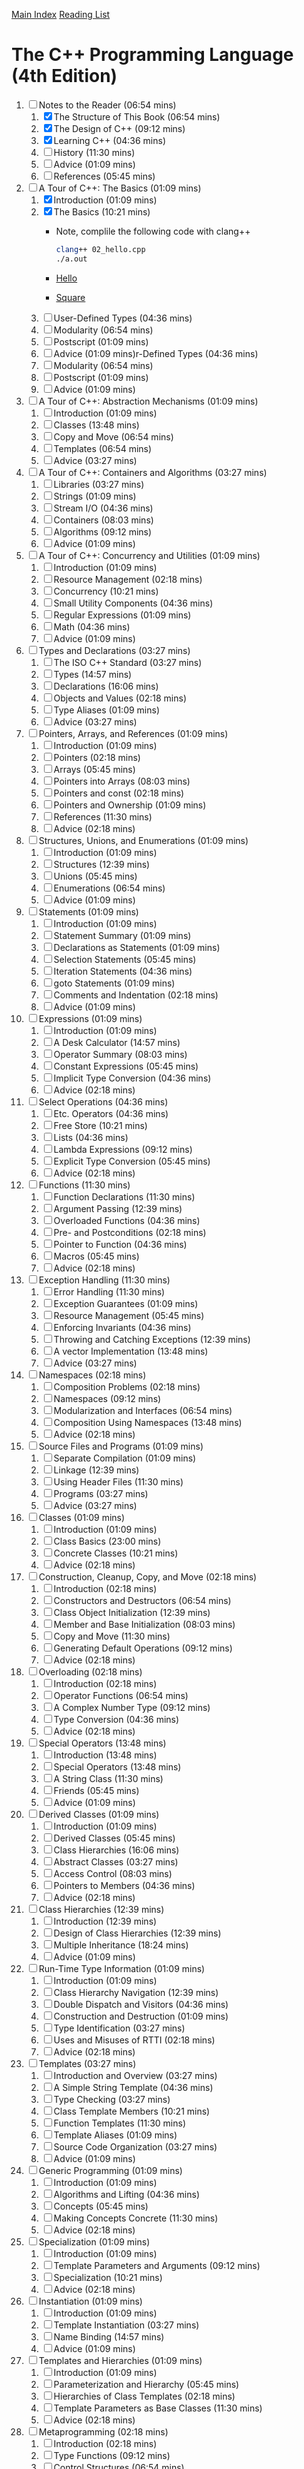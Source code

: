[[../index.org][Main Index]]
[[./index.org][Reading List]]

* The C++ Programming Language (4th Edition)
  1. [-] Notes to the Reader (06:54 mins)
     1. [X] The Structure of This Book (06:54 mins)
     2. [X] The Design of C++ (09:12 mins)
     3. [X] Learning C++ (04:36 mins)
     4. [ ] History (11:30 mins)
     5. [ ] Advice (01:09 mins)
     6. [ ] References (05:45 mins)
  2. [-] A Tour of C++: The Basics (01:09 mins)
     1. [X] Introduction (01:09 mins)
     2. [X] The Basics (10:21 mins)
        + Note, complile the following code with clang++
          #+BEGIN_SRC sh
            clang++ 02_hello.cpp
            ./a.out
          #+END_SRC
        + [[./the_cpp_programming_language/02/02_hello.cpp][Hello]]
        + [[./the_cpp_programming_language/02/02_square.cpp][Square]]
     3. [ ] User-Defined Types (04:36 mins)
     4. [ ] Modularity (06:54 mins)
     5. [ ] Postscript (01:09 mins)
     6. [ ] Advice (01:09 mins)r-Defined Types (04:36 mins)
     7. [ ] Modularity (06:54 mins)
     8. [ ] Postscript (01:09 mins)
     9. [ ] Advice (01:09 mins)
  3. [ ] A Tour of C++: Abstraction Mechanisms (01:09 mins)
     1. [ ] Introduction (01:09 mins)
     2. [ ] Classes (13:48 mins)
     3. [ ] Copy and Move (06:54 mins)
     4. [ ] Templates (06:54 mins)
     5. [ ] Advice (03:27 mins)
  4. [ ] A Tour of C++: Containers and Algorithms (03:27 mins)
     1. [ ] Libraries (03:27 mins)
     2. [ ] Strings (01:09 mins)
     3. [ ] Stream I/O (04:36 mins)
     4. [ ] Containers (08:03 mins)
     5. [ ] Algorithms (09:12 mins)
     6. [ ] Advice (01:09 mins)
  5. [ ] A Tour of C++: Concurrency and Utilities (01:09 mins)
     1. [ ] Introduction (01:09 mins)
     2. [ ] Resource Management (02:18 mins)
     3. [ ] Concurrency (10:21 mins)
     4. [ ] Small Utility Components (04:36 mins)
     5. [ ] Regular Expressions (01:09 mins)
     6. [ ] Math (04:36 mins)
     7. [ ] Advice (01:09 mins)
  6. [ ] Types and Declarations (03:27 mins)
     1. [ ] The ISO C++ Standard (03:27 mins)
     2. [ ] Types (14:57 mins)
     3. [ ] Declarations (16:06 mins)
     4. [ ] Objects and Values (02:18 mins)
     5. [ ] Type Aliases (01:09 mins)
     6. [ ] Advice (03:27 mins)
  7. [ ] Pointers, Arrays, and References (01:09 mins)
     1. [ ] Introduction (01:09 mins)
     2. [ ] Pointers (02:18 mins)
     3. [ ] Arrays (05:45 mins)
     4. [ ] Pointers into Arrays (08:03 mins)
     5. [ ] Pointers and const (02:18 mins)
     6. [ ] Pointers and Ownership (01:09 mins)
     7. [ ] References (11:30 mins)
     8. [ ] Advice (02:18 mins)
  8. [ ] Structures, Unions, and Enumerations (01:09 mins)
     1. [ ] Introduction (01:09 mins)
     2. [ ] Structures (12:39 mins)
     3. [ ] Unions (05:45 mins)
     4. [ ] Enumerations (06:54 mins)
     5. [ ] Advice (01:09 mins)
  9. [ ] Statements (01:09 mins)
     1. [ ] Introduction (01:09 mins)
     2. [ ] Statement Summary (01:09 mins)
     3. [ ] Declarations as Statements (01:09 mins)
     4. [ ] Selection Statements (05:45 mins)
     5. [ ] Iteration Statements (04:36 mins)
     6. [ ] goto Statements (01:09 mins)
     7. [ ] Comments and Indentation (02:18 mins)
     8. [ ] Advice (01:09 mins)
  10. [ ] Expressions (01:09 mins)
      1. [ ] Introduction (01:09 mins)
      2. [ ] A Desk Calculator (14:57 mins)
      3. [ ] Operator Summary (08:03 mins)
      4. [ ] Constant Expressions (05:45 mins)
      5. [ ] Implicit Type Conversion (04:36 mins)
      6. [ ] Advice (02:18 mins)
  11. [ ] Select Operations (04:36 mins)
      1. [ ] Etc. Operators (04:36 mins)
      2. [ ] Free Store (10:21 mins)
      3. [ ] Lists (04:36 mins)
      4. [ ] Lambda Expressions (09:12 mins)
      5. [ ] Explicit Type Conversion (05:45 mins)
      6. [ ] Advice (02:18 mins)
  12. [ ] Functions (11:30 mins)
      1. [ ] Function Declarations (11:30 mins)
      2. [ ] Argument Passing (12:39 mins)
      3. [ ] Overloaded Functions (04:36 mins)
      4. [ ] Pre- and Postconditions (02:18 mins)
      5. [ ] Pointer to Function (04:36 mins)
      6. [ ] Macros (05:45 mins)
      7. [ ] Advice (02:18 mins)
  13. [ ] Exception Handling (11:30 mins)
      1. [ ] Error Handling (11:30 mins)
      2. [ ] Exception Guarantees (01:09 mins)
      3. [ ] Resource Management (05:45 mins)
      4. [ ] Enforcing Invariants (04:36 mins)
      5. [ ] Throwing and Catching Exceptions (12:39 mins)
      6. [ ] A vector Implementation (13:48 mins)
      7. [ ] Advice (03:27 mins)
  14. [ ] Namespaces (02:18 mins)
      1. [ ] Composition Problems (02:18 mins)
      2. [ ] Namespaces (09:12 mins)
      3. [ ] Modularization and Interfaces (06:54 mins)
      4. [ ] Composition Using Namespaces (13:48 mins)
      5. [ ] Advice (02:18 mins)
  15. [ ] Source Files and Programs (01:09 mins)
      1. [ ] Separate Compilation (01:09 mins)
      2. [ ] Linkage (12:39 mins)
      3. [ ] Using Header Files (11:30 mins)
      4. [ ] Programs (03:27 mins)
      5. [ ] Advice (03:27 mins)
  16. [ ] Classes (01:09 mins)
      1. [ ] Introduction (01:09 mins)
      2. [ ] Class Basics (23:00 mins)
      3. [ ] Concrete Classes (10:21 mins)
      4. [ ] Advice (02:18 mins)
  17. [ ] Construction, Cleanup, Copy, and Move (02:18 mins)
      1. [ ] Introduction (02:18 mins)
      2. [ ] Constructors and Destructors (06:54 mins)
      3. [ ] Class Object Initialization (12:39 mins)
      4. [ ] Member and Base Initialization (08:03 mins)
      5. [ ] Copy and Move (11:30 mins)
      6. [ ] Generating Default Operations (09:12 mins)
      7. [ ] Advice (02:18 mins)
  18. [ ] Overloading (02:18 mins)
      1. [ ] Introduction (02:18 mins)
      2. [ ] Operator Functions (06:54 mins)
      3. [ ] A Complex Number Type (09:12 mins)
      4. [ ] Type Conversion (04:36 mins)
      5. [ ] Advice (02:18 mins)
  19. [ ] Special Operators (13:48 mins)
      1. [ ] Introduction (13:48 mins)
      2. [ ] Special Operators (13:48 mins)
      3. [ ] A String Class (11:30 mins)
      4. [ ] Friends (05:45 mins)
      5. [ ] Advice (01:09 mins)
  20. [ ] Derived Classes (01:09 mins)
      1. [ ] Introduction (01:09 mins)
      2. [ ] Derived Classes (05:45 mins)
      3. [ ] Class Hierarchies (16:06 mins)
      4. [ ] Abstract Classes (03:27 mins)
      5. [ ] Access Control (08:03 mins)
      6. [ ] Pointers to Members (04:36 mins)
      7. [ ] Advice (02:18 mins)
  21. [ ] Class Hierarchies (12:39 mins)
      1. [ ] Introduction (12:39 mins)
      2. [ ] Design of Class Hierarchies (12:39 mins)
      3. [ ] Multiple Inheritance (18:24 mins)
      4. [ ] Advice (01:09 mins)
  22. [ ] Run-Time Type Information (01:09 mins)
      1. [ ] Introduction (01:09 mins)
      2. [ ] Class Hierarchy Navigation (12:39 mins)
      3. [ ] Double Dispatch and Visitors (04:36 mins)
      4. [ ] Construction and Destruction (01:09 mins)
      5. [ ] Type Identification (03:27 mins)
      6. [ ] Uses and Misuses of RTTI (02:18 mins)
      7. [ ] Advice (02:18 mins)
  23. [ ] Templates (03:27 mins)
      1. [ ] Introduction and Overview (03:27 mins)
      2. [ ] A Simple String Template (04:36 mins)
      3. [ ] Type Checking (03:27 mins)
      4. [ ] Class Template Members (10:21 mins)
      5. [ ] Function Templates (11:30 mins)
      6. [ ] Template Aliases (01:09 mins)
      7. [ ] Source Code Organization (03:27 mins)
      8. [ ] Advice (01:09 mins)
  24. [ ] Generic Programming (01:09 mins)
      1. [ ] Introduction (01:09 mins)
      2. [ ] Algorithms and Lifting (04:36 mins)
      3. [ ] Concepts (05:45 mins)
      4. [ ] Making Concepts Concrete (11:30 mins)
      5. [ ] Advice (02:18 mins)
  25. [ ] Specialization (01:09 mins)
      1. [ ] Introduction (01:09 mins)
      2. [ ] Template Parameters and Arguments (09:12 mins)
      3. [ ] Specialization (10:21 mins)
      4. [ ] Advice (02:18 mins)
  26. [ ] Instantiation (01:09 mins)
      1. [ ] Introduction (01:09 mins)
      2. [ ] Template Instantiation (03:27 mins)
      3. [ ] Name Binding (14:57 mins)
      4. [ ] Advice (01:09 mins)
  27. [ ] Templates and Hierarchies (01:09 mins)
      1. [ ] Introduction (01:09 mins)
      2. [ ] Parameterization and Hierarchy (05:45 mins)
      3. [ ] Hierarchies of Class Templates (02:18 mins)
      4. [ ] Template Parameters as Base Classes (11:30 mins)
      5. [ ] Advice (02:18 mins)
  28. [ ] Metaprogramming (02:18 mins)
      1. [ ] Introduction (02:18 mins)
      2. [ ] Type Functions (09:12 mins)
      3. [ ] Control Structures (06:54 mins)
      4. [ ] Conditional Definition: Enable_if (08:03 mins)
      5. [ ] A Compile-Time List: Tuple (08:03 mins)
      6. [ ] Variadic Templates (10:21 mins)
      7. [ ] SI Units Example (06:54 mins)
      8. [ ] Advice (03:27 mins)
  29. [ ] A Matrix Design (04:36 mins)
      1. [ ] Introduction (04:36 mins)
      2. [ ] A Matrix Template (05:45 mins)
      3. [ ] Matrix Arithmetic Operations (04:36 mins)
      4. [ ] Matrix Implementation (10:21 mins)
      5. [ ] Solving Linear Equations (06:54 mins)
      6. [ ] Advice (02:18 mins)
  30. [ ] Standard Library Summary (04:36 mins)
      1. [ ] Introduction (04:36 mins)
      2. [ ] Headers (03:27 mins)
      3. [ ] Language Support (02:18 mins)
      4. [ ] Error Handling (17:15 mins)
      5. [ ] Advice (02:18 mins)
  31. [ ] STL Containers (09:12 mins)
      1. [ ] Introduction (09:12 mins)
      2. [ ] Container Overview (09:12 mins)
      3. [ ] Operations Overview (10:21 mins)
      4. [ ] Containers (20:42 mins)
      5. [ ] Container Adaptors (04:36 mins)
      6. [ ] Advice (03:27 mins)
  32. [ ] STL Algorithms (03:27 mins)
      1. [ ] Introduction (03:27 mins)
      2. [ ] Algorithms (03:27 mins)
      3. [ ] Policy Arguments (02:18 mins)
      4. [ ] Nonmodifying Sequence Algorithms (03:27 mins)
      5. [ ] Modifying Sequence Algorithms (08:03 mins)
      6. [ ] Sorting and Searching (09:12 mins)
      7. [ ] Min and Max (01:09 mins)
      8. [ ] Advice (02:18 mins)
  33. [ ] STL Iterators (08:03 mins)
      1. [ ] Introduction (08:03 mins)
      2. [ ] Iterator Adaptors (04:36 mins)
      3. [ ] Range Access Functions (02:18 mins)
      4. [ ] Function Objects (01:09 mins)
      5. [ ] Function Adaptors (04:36 mins)
      6. [ ] Advice (02:18 mins)
  34. [ ] Memory and Resources (14:57 mins)
      1. [ ] Introduction (14:57 mins)
      2. [ ] ‘‘Almost Containers’’ (14:57 mins)
      3. [ ] Resource Management Pointers (10:21 mins)
      4. [ ] Allocators (08:03 mins)
      5. [ ] The Garbage Collection Interface (03:27 mins)
      6. [ ] Uninitialized Memory (02:18 mins)
      7. [ ] Advice (02:18 mins)
  35. [ ] Utilities (09:12 mins)
      1. [ ] Introduction (09:12 mins)
      2. [ ] Time (09:12 mins)
      3. [ ] Compile-Time Rational Arithmetic (01:09 mins)
      4. [ ] Type Functions (11:30 mins)
      5. [ ] Minor Utilities (03:27 mins)
      6. [ ] Advice (02:18 mins)
  36. [ ] Strings (03:27 mins)
      1. [ ] Introduction (03:27 mins)
      2. [ ] Character Classification (03:27 mins)
      3. [ ] Strings (14:57 mins)
      4. [ ] Advice (02:18 mins)
  37. [ ] Regular Expressions (05:45 mins)
      1. [ ] Regular Expressions (05:45 mins)
      2. [ ] regex (06:54 mins)
      3. [ ] Regular Expression Functions (04:36 mins)
      4. [ ] Regular Expression Iterators (04:36 mins)
      5. [ ] regex_traits (01:09 mins)
      6. [ ] Advice (02:18 mins)
  38. [ ] I/O Streams (03:27 mins)
      1. [ ] Introduction (03:27 mins)
      2. [ ] The I/O Stream Hierarchy (04:36 mins)
      3. [ ] Error Handling (01:09 mins)
      4. [ ] I/O Operations (19:33 mins)
      5. [ ] Stream Iterators (02:18 mins)
      6. [ ] Buffering (08:03 mins)
      7. [ ] Advice (02:18 mins)
  39. [ ] Locales (03:27 mins)
      1. [ ] Handling Cultural Differences (03:27 mins)
      2. [ ] Class locale (06:54 mins)
      3. [ ] Class facet (06:54 mins)
      4. [ ] Standard facets (34:30 mins)
      5. [ ] Convenience Interfaces (03:27 mins)
      6. [ ] Advice (02:18 mins)
  40. [ ] Numerics (01:09 mins)
      1. [ ] Introduction (01:09 mins)
      2. [ ] Numerical Limits (03:27 mins)
      3. [ ] Standard Mathematical Functions (01:09 mins)
      4. [ ] complex Numbers (02:18 mins)
      5. [ ] A Numerical Array: valarray (11:30 mins)
      6. [ ] Generalized Numerical Algorithms (04:36 mins)
      7. [ ] Random Numbers (11:30 mins)
      8. [ ] Advice (01:09 mins)
  41. [ ] Concurrency (02:18 mins)
      1. [ ] Introduction (02:18 mins)
      2. [ ] Memory Model (05:45 mins)
      3. [ ] Atomics (09:12 mins)
      4. [ ] volatile (01:09 mins)
      5. [ ] Advice (02:18 mins)
  42. [ ] Threads and Tasks (01:09 mins)
      1. [ ] Introduction (01:09 mins)
      2. [ ] Threads (10:21 mins)
      3. [ ] Avoiding Data Races (18:24 mins)
      4. [ ] Task-Based Concurrency (17:15 mins)
      5. [ ] Advice (03:27 mins)
  43. [ ] The C Standard Library (01:09 mins)
      1. [ ] Introduction (01:09 mins)
      2. [ ] Files (01:09 mins)
      3. [ ] The printf() Family (04:36 mins)
      4. [ ] C-Style Strings (01:09 mins)
      5. [ ] Memory (02:18 mins)
      6. [ ] Date and Time (03:27 mins)
      7. [ ] Etc. (01:09 mins)
      8. [ ] Advice (02:18 mins)
  44. [ ] Compatibility (01:09 mins)
      1. [ ] Introduction (01:09 mins)
      2. [ ] C++11 Extensions (03:27 mins)
      3. [ ] C/C++ Compatibility (09:12 mins)
      4. [ ] Advice (02:18 mins)

